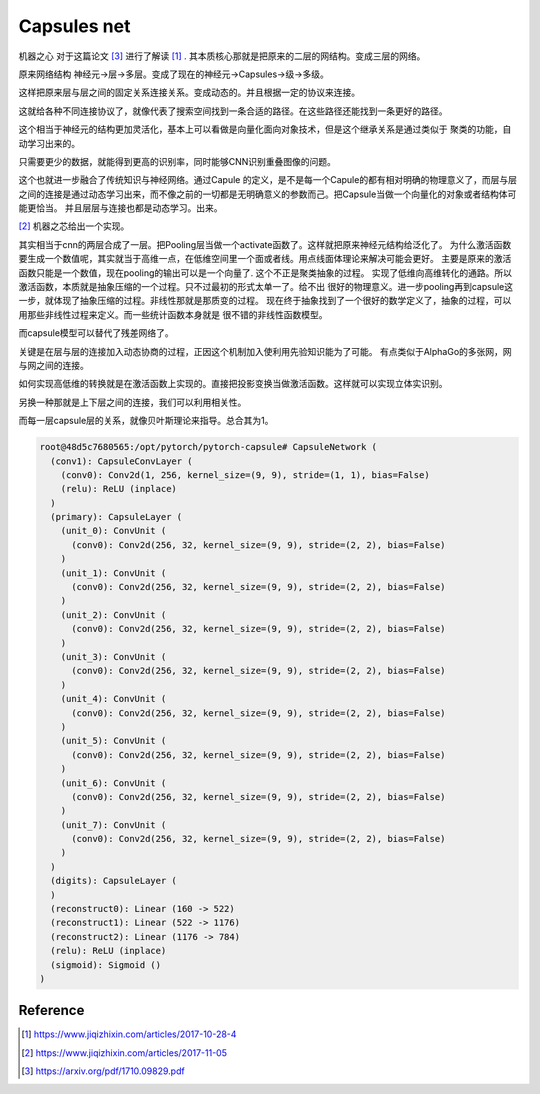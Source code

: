 ************
Capsules net
************

机器之心 对于这篇论文 [#R3]_ 进行了解读 [#R1]_ . 其本质核心那就是把原来的二层的网结构。变成三层的网络。

原来网络结构 神经元->层->多层。变成了现在的神经元->Capsules->级->多级。 

这样把原来层与层之间的固定关系连接关系。变成动态的。并且根据一定的协议来连接。

这就给各种不同连接协议了，就像代表了搜索空间找到一条合适的路径。在这些路径还能找到一条更好的路径。

这个相当于神经元的结构更加灵活化，基本上可以看做是向量化面向对象技术，但是这个继承关系是通过类似于
聚类的功能，自动学习出来的。


只需要更少的数据，就能得到更高的识别率，同时能够CNN识别重叠图像的问题。


这个也就进一步融合了传统知识与神经网络。通过Capule 的定义，是不是每一个Capule的都有相对明确的物理意义了，而层与层之间的连接是通过动态学习出来，而不像之前的一切都是无明确意义的参数而己。把Capsule当做一个向量化的对象或者结构体可能更恰当。
并且层层与连接也都是动态学习。出来。

.. image:: /Stage_2/capsulenet/routingAlgorithm.png


[#R2]_ 机器之芯给出一个实现。


其实相当于cnn的两层合成了一层。把Pooling层当做一个activate函数了。这样就把原来神经元结构给泛化了。
为什么激活函数要生成一个数值呢，其实就当于高维一点，在低维空间里一个面或者线。用点线面体理论来解决可能会更好。
主要是原来的激活函数只能是一个数值，现在pooling的输出可以是一个向量了. 这个不正是聚类抽象的过程。
实现了低维向高维转化的通路。所以激活函数，本质就是抽象压缩的一个过程。只不过最初的形式太单一了。给不出
很好的物理意义。进一步pooling再到capsule这一步，就体现了抽象压缩的过程。非线性那就是那质变的过程。
现在终于抽象找到了一个很好的数学定义了，抽象的过程，可以用那些非线性过程来定义。而一些统计函数本身就是
很不错的非线性函数模型。

而capsule模型可以替代了残差网络了。

关键是在层与层的连接加入动态协商的过程，正因这个机制加入使利用先验知识能为了可能。
有点类似于AlphaGo的多张网，网与网之间的连接。

如何实现高低维的转换就是在激活函数上实现的。直接把投影变换当做激活函数。这样就可以实现立体实识别。

另换一种那就是上下层之间的连接，我们可以利用相关性。

而每一层capsule层的关系，就像贝叶斯理论来指导。总合其为1。

.. code-block:: bash

   root@48d5c7680565:/opt/pytorch/pytorch-capsule# CapsuleNetwork (
     (conv1): CapsuleConvLayer (
       (conv0): Conv2d(1, 256, kernel_size=(9, 9), stride=(1, 1), bias=False)
       (relu): ReLU (inplace)
     )
     (primary): CapsuleLayer (
       (unit_0): ConvUnit (
         (conv0): Conv2d(256, 32, kernel_size=(9, 9), stride=(2, 2), bias=False)
       )
       (unit_1): ConvUnit (
         (conv0): Conv2d(256, 32, kernel_size=(9, 9), stride=(2, 2), bias=False)
       )
       (unit_2): ConvUnit (
         (conv0): Conv2d(256, 32, kernel_size=(9, 9), stride=(2, 2), bias=False)
       )
       (unit_3): ConvUnit (
         (conv0): Conv2d(256, 32, kernel_size=(9, 9), stride=(2, 2), bias=False)
       )
       (unit_4): ConvUnit (
         (conv0): Conv2d(256, 32, kernel_size=(9, 9), stride=(2, 2), bias=False)
       )
       (unit_5): ConvUnit (
         (conv0): Conv2d(256, 32, kernel_size=(9, 9), stride=(2, 2), bias=False)
       )
       (unit_6): ConvUnit (
         (conv0): Conv2d(256, 32, kernel_size=(9, 9), stride=(2, 2), bias=False)
       )
       (unit_7): ConvUnit (
         (conv0): Conv2d(256, 32, kernel_size=(9, 9), stride=(2, 2), bias=False)
       )
     )
     (digits): CapsuleLayer (
     )
     (reconstruct0): Linear (160 -> 522)
     (reconstruct1): Linear (522 -> 1176)
     (reconstruct2): Linear (1176 -> 784)
     (relu): ReLU (inplace)
     (sigmoid): Sigmoid ()
   )


Reference
=========

.. [#R1] https://www.jiqizhixin.com/articles/2017-10-28-4
.. [#R2] https://www.jiqizhixin.com/articles/2017-11-05
.. [#R3] https://arxiv.org/pdf/1710.09829.pdf
